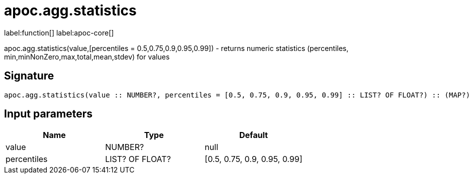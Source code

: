 ////
This file is generated by DocsTest, so don't change it!
////

= apoc.agg.statistics
:description: This section contains reference documentation for the apoc.agg.statistics function.

label:function[] label:apoc-core[]

[.emphasis]
apoc.agg.statistics(value,[percentiles = 0.5,0.75,0.9,0.95,0.99]) - returns numeric statistics (percentiles, min,minNonZero,max,total,mean,stdev) for values

== Signature

[source]
----
apoc.agg.statistics(value :: NUMBER?, percentiles = [0.5, 0.75, 0.9, 0.95, 0.99] :: LIST? OF FLOAT?) :: (MAP?)
----

== Input parameters
[.procedures, opts=header]
|===
| Name | Type | Default 
|value|NUMBER?|null
|percentiles|LIST? OF FLOAT?|[0.5, 0.75, 0.9, 0.95, 0.99]
|===

